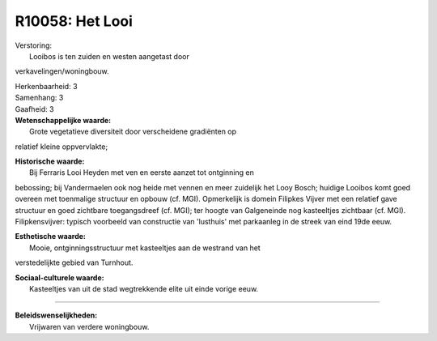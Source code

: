 R10058: Het Looi
================

| Verstoring:
|  Looibos is ten zuiden en westen aangetast door
verkavelingen/woningbouw.

| Herkenbaarheid: 3

| Samenhang: 3

| Gaafheid: 3

| **Wetenschappelijke waarde:**
|  Grote vegetatieve diversiteit door verscheidene gradiënten op
relatief kleine oppvervlakte;

| **Historische waarde:**
|  Bij Ferraris Looi Heyden met ven en eerste aanzet tot ontginning en
bebossing; bij Vandermaelen ook nog heide met vennen en meer zuidelijk
het Looy Bosch; huidige Looibos komt goed overeen met toenmalige
structuur en opbouw (cf. MGI). Opmerkelijk is domein Filipkes Vijver met
een relatief gave structuur en goed zichtbare toegangsdreef (cf. MGI);
ter hoogte van Galgeneinde nog kasteeltjes zichtbaar (cf. MGI).
Filipkensvijver: typisch voorbeeld van constructie van 'lusthuis' met
parkaanleg in de streek van eind 19de eeuw.

| **Esthetische waarde:**
|  Mooie, ontginningsstructuur met kasteeltjes aan de westrand van het
verstedelijkte gebied van Turnhout.

| **Sociaal-culturele waarde:**
|  Kasteeltjes van uit de stad wegtrekkende elite uit einde vorige eeuw.

--------------

| **Beleidswenselijkheden:**
|  Vrijwaren van verdere woningbouw.
